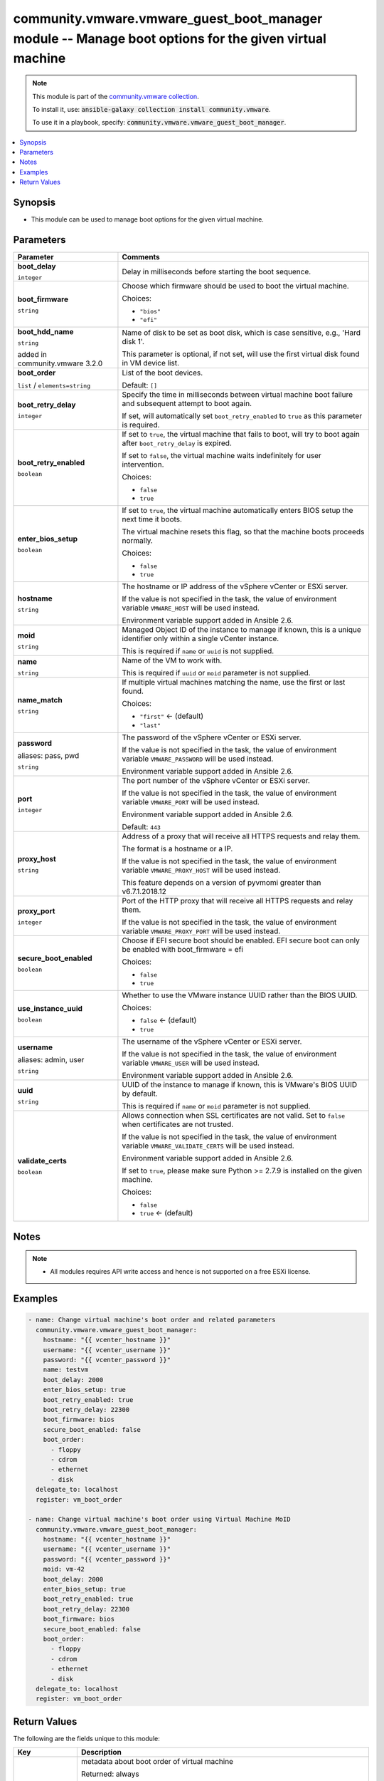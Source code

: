 

community.vmware.vmware_guest_boot_manager module -- Manage boot options for the given virtual machine
++++++++++++++++++++++++++++++++++++++++++++++++++++++++++++++++++++++++++++++++++++++++++++++++++++++

.. note::
    This module is part of the `community.vmware collection <https://galaxy.ansible.com/community/vmware>`_.

    To install it, use: :code:`ansible-galaxy collection install community.vmware`.

    To use it in a playbook, specify: :code:`community.vmware.vmware_guest_boot_manager`.


.. contents::
   :local:
   :depth: 1


Synopsis
--------

- This module can be used to manage boot options for the given virtual machine.








Parameters
----------

.. list-table::
  :widths: auto
  :header-rows: 1

  * - Parameter
    - Comments

  * - .. raw:: html

        <div style="display: flex;"><div style="flex: 1 0 auto; white-space: nowrap; margin-left: 0.25em;">

      .. _parameter-boot_delay:

      **boot_delay**

      :literal:`integer`

      .. raw:: html

        </div></div>

    - 
      Delay in milliseconds before starting the boot sequence.



  * - .. raw:: html

        <div style="display: flex;"><div style="flex: 1 0 auto; white-space: nowrap; margin-left: 0.25em;">

      .. _parameter-boot_firmware:

      **boot_firmware**

      :literal:`string`

      .. raw:: html

        </div></div>

    - 
      Choose which firmware should be used to boot the virtual machine.


      Choices:

      - :literal:`"bios"`
      - :literal:`"efi"`



  * - .. raw:: html

        <div style="display: flex;"><div style="flex: 1 0 auto; white-space: nowrap; margin-left: 0.25em;">

      .. _parameter-boot_hdd_name:

      **boot_hdd_name**

      :literal:`string`

      added in community.vmware 3.2.0


      .. raw:: html

        </div></div>

    - 
      Name of disk to be set as boot disk, which is case sensitive, e.g., 'Hard disk 1'.

      This parameter is optional, if not set, will use the first virtual disk found in VM device list.



  * - .. raw:: html

        <div style="display: flex;"><div style="flex: 1 0 auto; white-space: nowrap; margin-left: 0.25em;">

      .. _parameter-boot_order:

      **boot_order**

      :literal:`list` / :literal:`elements=string`

      .. raw:: html

        </div></div>

    - 
      List of the boot devices.


      Default: :literal:`[]`


  * - .. raw:: html

        <div style="display: flex;"><div style="flex: 1 0 auto; white-space: nowrap; margin-left: 0.25em;">

      .. _parameter-boot_retry_delay:

      **boot_retry_delay**

      :literal:`integer`

      .. raw:: html

        </div></div>

    - 
      Specify the time in milliseconds between virtual machine boot failure and subsequent attempt to boot again.

      If set, will automatically set \ :literal:`boot\_retry\_enabled`\  to \ :literal:`true`\  as this parameter is required.



  * - .. raw:: html

        <div style="display: flex;"><div style="flex: 1 0 auto; white-space: nowrap; margin-left: 0.25em;">

      .. _parameter-boot_retry_enabled:

      **boot_retry_enabled**

      :literal:`boolean`

      .. raw:: html

        </div></div>

    - 
      If set to \ :literal:`true`\ , the virtual machine that fails to boot, will try to boot again after \ :literal:`boot\_retry\_delay`\  is expired.

      If set to \ :literal:`false`\ , the virtual machine waits indefinitely for user intervention.


      Choices:

      - :literal:`false`
      - :literal:`true`



  * - .. raw:: html

        <div style="display: flex;"><div style="flex: 1 0 auto; white-space: nowrap; margin-left: 0.25em;">

      .. _parameter-enter_bios_setup:

      **enter_bios_setup**

      :literal:`boolean`

      .. raw:: html

        </div></div>

    - 
      If set to \ :literal:`true`\ , the virtual machine automatically enters BIOS setup the next time it boots.

      The virtual machine resets this flag, so that the machine boots proceeds normally.


      Choices:

      - :literal:`false`
      - :literal:`true`



  * - .. raw:: html

        <div style="display: flex;"><div style="flex: 1 0 auto; white-space: nowrap; margin-left: 0.25em;">

      .. _parameter-hostname:

      **hostname**

      :literal:`string`

      .. raw:: html

        </div></div>

    - 
      The hostname or IP address of the vSphere vCenter or ESXi server.

      If the value is not specified in the task, the value of environment variable \ :literal:`VMWARE\_HOST`\  will be used instead.

      Environment variable support added in Ansible 2.6.



  * - .. raw:: html

        <div style="display: flex;"><div style="flex: 1 0 auto; white-space: nowrap; margin-left: 0.25em;">

      .. _parameter-moid:

      **moid**

      :literal:`string`

      .. raw:: html

        </div></div>

    - 
      Managed Object ID of the instance to manage if known, this is a unique identifier only within a single vCenter instance.

      This is required if \ :literal:`name`\  or \ :literal:`uuid`\  is not supplied.



  * - .. raw:: html

        <div style="display: flex;"><div style="flex: 1 0 auto; white-space: nowrap; margin-left: 0.25em;">

      .. _parameter-name:

      **name**

      :literal:`string`

      .. raw:: html

        </div></div>

    - 
      Name of the VM to work with.

      This is required if \ :literal:`uuid`\  or \ :literal:`moid`\  parameter is not supplied.



  * - .. raw:: html

        <div style="display: flex;"><div style="flex: 1 0 auto; white-space: nowrap; margin-left: 0.25em;">

      .. _parameter-name_match:

      **name_match**

      :literal:`string`

      .. raw:: html

        </div></div>

    - 
      If multiple virtual machines matching the name, use the first or last found.


      Choices:

      - :literal:`"first"` ← (default)
      - :literal:`"last"`



  * - .. raw:: html

        <div style="display: flex;"><div style="flex: 1 0 auto; white-space: nowrap; margin-left: 0.25em;">

      .. _parameter-pass:
      .. _parameter-password:
      .. _parameter-pwd:

      **password**

      aliases: pass, pwd

      :literal:`string`

      .. raw:: html

        </div></div>

    - 
      The password of the vSphere vCenter or ESXi server.

      If the value is not specified in the task, the value of environment variable \ :literal:`VMWARE\_PASSWORD`\  will be used instead.

      Environment variable support added in Ansible 2.6.



  * - .. raw:: html

        <div style="display: flex;"><div style="flex: 1 0 auto; white-space: nowrap; margin-left: 0.25em;">

      .. _parameter-port:

      **port**

      :literal:`integer`

      .. raw:: html

        </div></div>

    - 
      The port number of the vSphere vCenter or ESXi server.

      If the value is not specified in the task, the value of environment variable \ :literal:`VMWARE\_PORT`\  will be used instead.

      Environment variable support added in Ansible 2.6.


      Default: :literal:`443`


  * - .. raw:: html

        <div style="display: flex;"><div style="flex: 1 0 auto; white-space: nowrap; margin-left: 0.25em;">

      .. _parameter-proxy_host:

      **proxy_host**

      :literal:`string`

      .. raw:: html

        </div></div>

    - 
      Address of a proxy that will receive all HTTPS requests and relay them.

      The format is a hostname or a IP.

      If the value is not specified in the task, the value of environment variable \ :literal:`VMWARE\_PROXY\_HOST`\  will be used instead.

      This feature depends on a version of pyvmomi greater than v6.7.1.2018.12



  * - .. raw:: html

        <div style="display: flex;"><div style="flex: 1 0 auto; white-space: nowrap; margin-left: 0.25em;">

      .. _parameter-proxy_port:

      **proxy_port**

      :literal:`integer`

      .. raw:: html

        </div></div>

    - 
      Port of the HTTP proxy that will receive all HTTPS requests and relay them.

      If the value is not specified in the task, the value of environment variable \ :literal:`VMWARE\_PROXY\_PORT`\  will be used instead.



  * - .. raw:: html

        <div style="display: flex;"><div style="flex: 1 0 auto; white-space: nowrap; margin-left: 0.25em;">

      .. _parameter-secure_boot_enabled:

      **secure_boot_enabled**

      :literal:`boolean`

      .. raw:: html

        </div></div>

    - 
      Choose if EFI secure boot should be enabled.  EFI secure boot can only be enabled with boot\_firmware = efi


      Choices:

      - :literal:`false`
      - :literal:`true`



  * - .. raw:: html

        <div style="display: flex;"><div style="flex: 1 0 auto; white-space: nowrap; margin-left: 0.25em;">

      .. _parameter-use_instance_uuid:

      **use_instance_uuid**

      :literal:`boolean`

      .. raw:: html

        </div></div>

    - 
      Whether to use the VMware instance UUID rather than the BIOS UUID.


      Choices:

      - :literal:`false` ← (default)
      - :literal:`true`



  * - .. raw:: html

        <div style="display: flex;"><div style="flex: 1 0 auto; white-space: nowrap; margin-left: 0.25em;">

      .. _parameter-admin:
      .. _parameter-user:
      .. _parameter-username:

      **username**

      aliases: admin, user

      :literal:`string`

      .. raw:: html

        </div></div>

    - 
      The username of the vSphere vCenter or ESXi server.

      If the value is not specified in the task, the value of environment variable \ :literal:`VMWARE\_USER`\  will be used instead.

      Environment variable support added in Ansible 2.6.



  * - .. raw:: html

        <div style="display: flex;"><div style="flex: 1 0 auto; white-space: nowrap; margin-left: 0.25em;">

      .. _parameter-uuid:

      **uuid**

      :literal:`string`

      .. raw:: html

        </div></div>

    - 
      UUID of the instance to manage if known, this is VMware's BIOS UUID by default.

      This is required if \ :literal:`name`\  or \ :literal:`moid`\  parameter is not supplied.



  * - .. raw:: html

        <div style="display: flex;"><div style="flex: 1 0 auto; white-space: nowrap; margin-left: 0.25em;">

      .. _parameter-validate_certs:

      **validate_certs**

      :literal:`boolean`

      .. raw:: html

        </div></div>

    - 
      Allows connection when SSL certificates are not valid. Set to \ :literal:`false`\  when certificates are not trusted.

      If the value is not specified in the task, the value of environment variable \ :literal:`VMWARE\_VALIDATE\_CERTS`\  will be used instead.

      Environment variable support added in Ansible 2.6.

      If set to \ :literal:`true`\ , please make sure Python \>= 2.7.9 is installed on the given machine.


      Choices:

      - :literal:`false`
      - :literal:`true` ← (default)





Notes
-----

.. note::
   - All modules requires API write access and hence is not supported on a free ESXi license.


Examples
--------

.. code-block:: yaml+jinja

    
    - name: Change virtual machine's boot order and related parameters
      community.vmware.vmware_guest_boot_manager:
        hostname: "{{ vcenter_hostname }}"
        username: "{{ vcenter_username }}"
        password: "{{ vcenter_password }}"
        name: testvm
        boot_delay: 2000
        enter_bios_setup: true
        boot_retry_enabled: true
        boot_retry_delay: 22300
        boot_firmware: bios
        secure_boot_enabled: false
        boot_order:
          - floppy
          - cdrom
          - ethernet
          - disk
      delegate_to: localhost
      register: vm_boot_order

    - name: Change virtual machine's boot order using Virtual Machine MoID
      community.vmware.vmware_guest_boot_manager:
        hostname: "{{ vcenter_hostname }}"
        username: "{{ vcenter_username }}"
        password: "{{ vcenter_password }}"
        moid: vm-42
        boot_delay: 2000
        enter_bios_setup: true
        boot_retry_enabled: true
        boot_retry_delay: 22300
        boot_firmware: bios
        secure_boot_enabled: false
        boot_order:
          - floppy
          - cdrom
          - ethernet
          - disk
      delegate_to: localhost
      register: vm_boot_order





Return Values
-------------
The following are the fields unique to this module:

.. list-table::
  :widths: auto
  :header-rows: 1

  * - Key
    - Description

  * - .. raw:: html

        <div style="display: flex;"><div style="flex: 1 0 auto; white-space: nowrap; margin-left: 0.25em;">

      .. _return-vm_boot_status:

      **vm_boot_status**

      :literal:`dictionary`

      .. raw:: html

        </div></div>
    - 
      metadata about boot order of virtual machine


      Returned: always

      Sample: :literal:`{"current\_boot\_delay": 2000, "current\_boot\_firmware": "bios", "current\_boot\_order": ["floppy", "disk", "ethernet", "cdrom"], "current\_boot\_retry\_delay": 22300, "current\_boot\_retry\_enabled": true, "current\_enter\_bios\_setup": true, "current\_secure\_boot\_enabled": false, "previous\_boot\_delay": 10, "previous\_boot\_firmware": "efi", "previous\_boot\_order": ["ethernet", "cdrom", "floppy", "disk"], "previous\_boot\_retry\_delay": 10000, "previous\_boot\_retry\_enabled": true, "previous\_enter\_bios\_setup": false, "previous\_secure\_boot\_enabled": true}`




Authors
~~~~~~~

- Abhijeet Kasurde (@Akasurde) 



Collection links
~~~~~~~~~~~~~~~~

* `Issue Tracker <https://github.com/ansible-collections/community.vmware/issues?q=is%3Aissue+is%3Aopen+sort%3Aupdated-desc>`__
* `Homepage <https://github.com/ansible-collections/community.vmware>`__
* `Repository (Sources) <https://github.com/ansible-collections/community.vmware.git>`__

